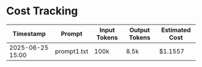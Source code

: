 * Cost Tracking
| Timestamp        | Prompt      | Input Tokens | Output Tokens | Estimated Cost |
|------------------+-------------+--------------+---------------+----------------|
| 2025-06-25 15:00 | prompt1.txt | 100k         | 8.5k          | $1.1557        |


